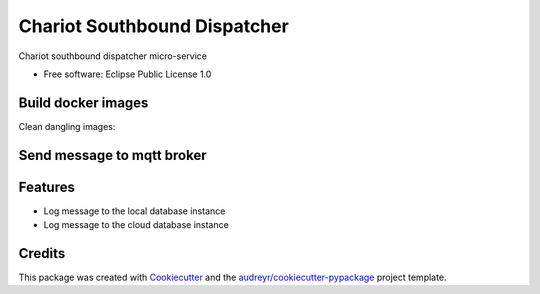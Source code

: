======================
Chariot Southbound Dispatcher
======================

Chariot southbound dispatcher micro-service


* Free software: Eclipse Public License 1.0

Build docker images
--------

.. code:: bash
    docker build --tag chariot_southbound_dispatcher .

Clean dangling images:

.. code:: bash
  docker rmi $(docker images -f "dangling=true" -q)

Send message to mqtt broker
--------

.. code:: bash
  mosquitto_pub -m '{"d": {"temperature": -10, "humidity": 40.0}}' -t dispatcher/urn:ngsi-ld:temp:001

Features
--------

* Log message to the local database instance
* Log message to the cloud database instance

Credits
-------

This package was created with Cookiecutter_ and the `audreyr/cookiecutter-pypackage`_ project template.

.. _Cookiecutter: https://github.com/audreyr/cookiecutter
.. _`audreyr/cookiecutter-pypackage`: https://github.com/audreyr/cookiecutter-pypackage

